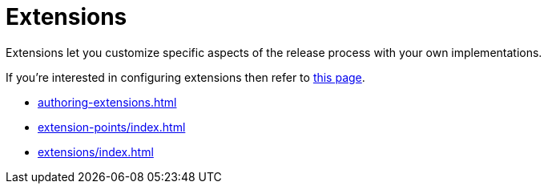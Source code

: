 = Extensions

Extensions let you customize specific aspects of the release process with your own implementations.

If you're interested in configuring extensions then refer to xref:reference:extensions.adoc[this page].

** xref:authoring-extensions.adoc[]
** xref:extension-points/index.adoc[]
** xref:extensions/index.adoc[]